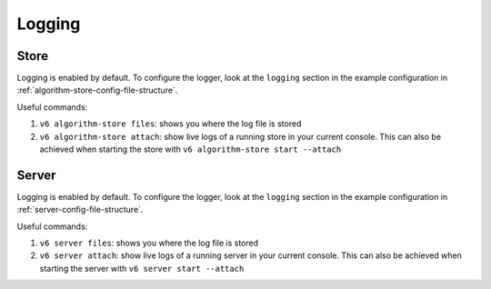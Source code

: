 Logging
=======

.. _algorithm-store-logging:

Store
-----

Logging is enabled by default. To configure the logger, look at the ``logging``
section in the example configuration in :ref:`algorithm-store-config-file-structure`.

Useful commands:

1. ``v6 algorithm-store files``: shows you where the log file is stored
2. ``v6 algorithm-store attach``: show live logs of a running store in your
   current console. This can also be achieved when starting the store
   with ``v6 algorithm-store start --attach``

.. _server-logging:

Server
------

Logging is enabled by default. To configure the logger, look at the ``logging``
section in the example configuration in :ref:`server-config-file-structure`.

Useful commands:

1. ``v6 server files``: shows you where the log file is stored
2. ``v6 server attach``: show live logs of a running server in your
   current console. This can also be achieved when starting the server
   with ``v6 server start --attach``
